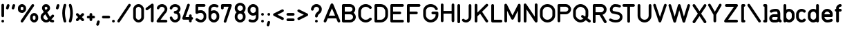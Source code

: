 SplineFontDB: 2.0
FontName: DIN1451H
FullName: DIN1451H
FamilyName: DIN1451
Weight: Medium
Copyright: Created by spindler.p,U-ACA\\spindler.p,S-1-5-21-3442836429-26 with FontForge 2.0 (http://fontforge.sf.net)
Comments: 2007-10-12: Created.
Version: 001.000
ItalicAngle: 0
UnderlinePosition: -102
UnderlineWidth: 51
Ascent: 819
Descent: 205
NeedsXUIDChange: 1
XUID: [1021 51 2055917843 7558990]
FSType: 0
OS2Version: 0
OS2_WeightWidthSlopeOnly: 0
OS2_UseTypoMetrics: 1
CreationTime: 1192214624
ModificationTime: 1192474787
OS2TypoAscent: 0
OS2TypoAOffset: 1
OS2TypoDescent: 0
OS2TypoDOffset: 1
OS2TypoLinegap: 92
OS2WinAscent: 0
OS2WinAOffset: 1
OS2WinDescent: 0
OS2WinDOffset: 1
HheadAscent: 0
HheadAOffset: 1
HheadDescent: 0
HheadDOffset: 1
Lookup: 1 0 0 "g"  {} []
Encoding: ISO8859-1
UnicodeInterp: none
NameList: Adobe Glyph List
DisplaySize: -24
AntiAlias: 1
FitToEm: 1
WinInfo: 0 23 13
BeginChars: 256 85
StartChar: A
Encoding: 65 65 0
Width: 649
VWidth: 0
Flags: HW
Validated: 33
Fore
318 717 m 0
 339 718 358 705 367 686 c 2
 623 71 l 2
 630 54 628 35 617 20 c 0
 605 5 587 -2 569 0 c 0
 550 3 535 15 528 32 c 2
 477 154 l 1
 161 154 l 1
 111 32 l 2
 104 15 88 3 70 0 c 0
 52 -2 33 5 22 20 c 0
 11 35 9 54 16 71 c 2
 272 686 l 2
 280 704 298 717 318 717 c 0
319 533 m 1
 204 256 l 1
 435 256 l 1
 319 533 l 1
EndSplineSet
EndChar
StartChar: B
Encoding: 66 66 1
Width: 603
VWidth: 0
Flags: HW
Validated: 1
Fore
102 717 m 2
 346 717 l 1
 348 717 l 2
 351 717 l 0
 351 717 351 717 352 717 c 0
 395 716 440 699 476 668 c 0
 514 635 543 584 543 523 c 0
 543 465 517 416 482 383 c 1
 532 344 563 283 563 215 c 0
 563 98 468 2 351 0 c 0
 348 0 l 2
 346 0 l 1
 102 0 l 2
 74 0 51 23 51 52 c 2
 51 371 l 1
 50 376 50 382 51 388 c 1
 51 666 l 2
 51 694 74 717 102 717 c 2
154 615 m 1
 154 430 l 1
 348 430 l 2
 365 430 391 439 409 455 c 0
 428 471 440 492 440 523 c 0
 440 554 428 574 409 590 c 0
 391 606 365 615 348 615 c 2
 346 615 l 1
 154 615 l 1
154 328 m 1
 154 103 l 1
 346 103 l 1
 348 103 l 2
 414 103 461 150 461 215 c 0
 461 281 414 328 348 328 c 2
 154 328 l 1
EndSplineSet
EndChar
StartChar: C
Encoding: 67 67 2
Width: 599
VWidth: 0
Flags: HW
Validated: 33
Fore
314 717 m 0
 437 717 510 635 525 620 c 0
 538 607 544 588 539 570 c 0
 534 552 520 538 502 533 c 0
 484 529 465 534 452 548 c 0
 426 574 396 615 314 615 c 0
 220 615 140 535 140 441 c 0
 140 318 140 400 140 277 c 0
 140 182 220 103 314 103 c 0
 396 103 426 143 452 170 c 0
 465 183 484 189 502 184 c 0
 520 180 534 165 539 147 c 0
 544 129 538 110 525 97 c 0
 510 83 437 0 314 0 c 0
 163 0 38 126 38 277 c 0
 38 400 38 318 38 441 c 0
 38 592 163 717 314 717 c 0
EndSplineSet
EndChar
StartChar: D
Encoding: 68 68 3
Width: 593
VWidth: 0
Flags: HW
Validated: 1
Fore
102 718 m 6
 276 718 l 6
 428 718 553 591 553 431 c 6
 553 288 l 6
 553 129 428 1 276 1 c 6
 102 1 l 6
 74 1 51 24 51 53 c 6
 51 667 l 6
 51 695 74 718 102 718 c 6
154 616 m 5
 154 104 l 5
 276 104 l 6
 371 104 451 181 451 288 c 6
 451 431 l 6
 451 538 371 616 276 616 c 6
 154 616 l 5
EndSplineSet
EndChar
StartChar: E
Encoding: 69 69 4
Width: 614
VWidth: 0
Flags: HW
Validated: 33
Fore
101 700 m 2
 501 700 l 2
 519.032 700.255 535.804 690.781 544.895 675.206 c 0
 553.984 659.632 553.984 640.368 544.895 624.794 c 0
 535.804 609.219 519.032 599.745 501 600 c 2
 151 600 l 1
 151 420 l 1
 401 420 l 2
 419.032 420.255 435.804 410.781 444.895 395.206 c 0
 453.984 379.632 453.984 360.368 444.895 344.794 c 0
 435.804 329.219 419.032 319.745 401 320 c 2
 151 320 l 1
 151 100 l 1
 501 100 l 2
 519.032 100.255 535.804 90.7812 544.895 75.2061 c 0
 553.984 59.6318 553.984 40.3682 544.895 24.7939 c 0
 535.804 9.21875 519.032 -0.254883 501 0 c 2
 101 0 l 2
 73.3867 0.00292969 51.0029 22.3867 51 50 c 2
 51 650 l 2
 51.0029 677.613 73.3867 699.997 101 700 c 2
EndSplineSet
EndChar
StartChar: F
Encoding: 70 70 5
Width: 614
VWidth: 0
Flags: HW
Validated: 33
Fore
101.5 702.5 m 2
 501.5 702.5 l 2
 519.532 702.755 536.304 693.281 545.395 677.706 c 0
 554.484 662.132 554.484 642.868 545.395 627.294 c 0
 536.304 611.719 519.532 602.245 501.5 602.5 c 2
 151.5 602.5 l 1
 151.5 422.5 l 1
 401.5 422.5 l 2
 419.532 422.755 436.304 413.281 445.395 397.706 c 0
 454.484 382.132 454.484 362.868 445.395 347.294 c 0
 436.304 331.719 419.532 322.245 401.5 322.5 c 2
 151.5 322.5 l 1
 151.5 52.5 l 2
 151.755 34.4678 142.281 17.6963 126.706 8.60547 c 0
 111.132 -0.484375 91.8682 -0.484375 76.2939 8.60547 c 0
 60.7188 17.6963 51.2451 34.4678 51.5 52.5 c 2
 51.5 652.5 l 2
 51.5029 680.113 73.8867 702.497 101.5 702.5 c 2
EndSplineSet
EndChar
StartChar: G
Encoding: 71 71 6
Width: 638
VWidth: 0
Flags: HW
Validated: 33
Fore
314 717 m 0
 460 717 550 621 578 539 c 0
 584 521 580 502 568 488 c 0
 556 475 537 468 519 472 c 0
 501 476 486 489 481 506 c 0
 467 547 414 615 314 615 c 0
 220 615 140 535 140 441 c 0
 140 386 140 331 140 277 c 0
 140 182 220 103 314 103 c 0
 409 103 499 185 499 277 c 0
 499 287 499 297 499 308 c 1
 464 308 430 308 396 308 c 0
 378 307 361 317 351 333 c 0
 342 349 342 369 351 385 c 0
 361 401 378 410 396 410 c 0
 447 410 499 410 550 410 c 0
 578 410 601 387 601 359 c 0
 601 331 601 304 601 277 c 0
 601 123 466 0 314 0 c 0
 163 0 38 126 38 277 c 0
 38 331 38 386 38 441 c 0
 38 592 163 717 314 717 c 0
EndSplineSet
EndChar
StartChar: H
Encoding: 72 72 7
Width: 614
VWidth: 0
Flags: HW
Validated: 33
Fore
101.044 704.613 m 0
 129.445 702.751 151.262 683.38 151.794 653.895 c 2
 151.794 423.895 l 1
 451.794 423.895 l 1
 451.794 653.895 l 2
 451.539 671.927 461.013 688.698 476.588 697.789 c 0
 492.162 706.879 511.426 706.879 527 697.789 c 0
 542.575 688.698 552.049 671.927 551.794 653.895 c 2
 551.794 53.8945 l 2
 552.049 35.8623 542.575 19.0908 527 10 c 0
 511.426 0.910156 492.162 0.910156 476.588 10 c 0
 461.013 19.0908 451.539 35.8623 451.794 53.8945 c 2
 451.794 323.895 l 1
 151.794 323.895 l 1
 151.794 53.8945 l 2
 152.049 35.8623 142.575 19.0908 127 10 c 0
 111.426 0.910156 92.1621 0.910156 76.5879 10 c 0
 61.0127 19.0908 51.5391 35.8623 51.7939 53.8945 c 2
 51.7939 653.895 l 2
 51.3965 681.497 73.4424 704.199 101.044 704.613 c 0
EndSplineSet
EndChar
StartChar: I
Encoding: 73 73 8
Width: 216
VWidth: 0
Flags: HW
Validated: 33
Fore
102 719 m 0
 115 719 129 714 139 704 c 0
 148 694 154 681 154 667 c 2
 154 53 l 2
 154 34 144 17 128 8 c 0
 112 -2 93 -2 77 8 c 0
 61 17 51 34 51 53 c 2
 51 667 l 2
 51 695 73 719 102 719 c 0
EndSplineSet
EndChar
StartChar: J
Encoding: 74 74 9
Width: 426
VWidth: 0
Flags: HW
Validated: 33
Fore
264.062 649.625 m 1
 268.839 681.962 280.009 695.467 313.344 700.281 c 1
 341.756 698.399 363.566 678.999 364.062 649.5 c 2
 363.625 199.844 l 2
 364.215 90.5215 273.822 -0.589844 164.5 0 c 0
 100.995 -0.548828 54.6113 28.3262 28.7188 54.2188 c 0
 -15.3838 105.85 46.7334 169.403 99.4062 124.906 c 0
 118.173 107.352 137.886 98.7197 164.344 100 c 0
 226.364 111.141 254.062 135.779 263.625 199.625 c 1
 264.062 649.625 l 1
EndSplineSet
EndChar
StartChar: K
Encoding: 75 75 10
Width: 615
VWidth: 0
Flags: HW
Validated: 33
Fore
100.875 701.156 m 0
 129.276 699.294 151.093 679.923 151.625 650.438 c 2
 151.625 371.125 l 1
 466.281 685.781 l 2
 478.778 699.031 497.491 704.439 515.13 699.896 c 0
 532.769 695.354 546.542 681.581 551.084 663.942 c 0
 555.627 646.304 550.219 627.591 536.969 615.094 c 2
 325.969 404.094 l 1
 543.219 78.1875 l 2
 553.405 63.3281 554.812 44.1387 546.9 27.9541 c 0
 538.989 11.7686 522.983 1.08984 505 0 c 0
 487.019 -1.09082 469.84 7.57617 460.031 22.6875 c 2
 253.844 331.969 l 1
 151.625 229.75 l 1
 151.625 50.4375 l 2
 151.88 32.4053 142.406 15.6338 126.831 6.54297 c 0
 111.257 -2.54688 91.9932 -2.54688 76.4189 6.54297 c 0
 60.8438 15.6338 51.3701 32.4053 51.625 50.4375 c 2
 51.625 650.438 l 2
 51.2275 678.04 73.2734 700.742 100.875 701.156 c 0
EndSplineSet
EndChar
StartChar: L
Encoding: 76 76 11
Width: 484
VWidth: 0
Flags: HW
Validated: 33
Fore
102 719 m 0
 115 719 129 714 139 704 c 0
 148 694 154 681 154 667 c 2
 154 104 l 1
 410 104 l 2
 428 104 445 94 455 78 c 0
 464 62 464 43 455 27 c 0
 445 11 428 1 410 1 c 2
 102 1 l 2
 74 1 51 24 51 53 c 2
 51 667 l 2
 51 695 73 719 102 719 c 0
EndSplineSet
EndChar
StartChar: M
Encoding: 77 77 12
Width: 714
VWidth: 0
Flags: HW
Validated: 33
Fore
102.138 703.863 m 1
 102.138 703.863 l 1
 120.941 703.74 138.086 693.079 146.513 676.27 c 2
 351.794 265.707 l 1
 557.075 676.27 l 2
 567.454 697 590.722 707.878 613.285 702.548 c 0
 635.848 697.218 651.788 677.078 651.794 653.895 c 2
 651.794 53.8945 l 2
 652.049 35.8623 642.575 19.0908 627 10 c 0
 611.426 0.910156 592.162 0.910156 576.588 10 c 0
 561.013 19.0908 551.539 35.8623 551.794 53.8945 c 2
 551.794 442.082 l 1
 396.513 131.52 l 2
 388.039 114.586 370.729 103.892 351.794 103.892 c 0
 332.859 103.892 315.549 114.586 307.075 131.52 c 2
 151.794 442.082 l 1
 151.794 53.8945 l 2
 152.049 35.8623 142.575 19.0908 127 10 c 0
 111.426 0.910156 92.1621 0.910156 76.5879 10 c 0
 61.0127 19.0908 51.5391 35.8623 51.7939 53.8945 c 2
 51.7939 653.895 l 2
 51.8037 667.209 57.1221 679.971 66.5723 689.351 c 0
 76.0225 698.729 88.8232 703.953 102.138 703.863 c 1
EndSplineSet
EndChar
StartChar: N
Encoding: 78 78 13
Width: 625
VWidth: 0
Flags: HW
Validated: 33
Fore
511 715 m 0
 525 715 538 710 548 700 c 0
 558 690 563 677 563 663 c 2
 563 49 l 2
 563 26 548 6 527 0 c 0
 505 -7 482 1 469 20 c 2
 154 494 l 1
 154 49 l 2
 154 30 144 13 128 4 c 0
 112 -6 93 -6 77 4 c 0
 61 13 51 30 51 49 c 2
 51 663 l 2
 51 686 66 705 88 712 c 0
 109 719 132 710 145 691 c 2
 461 218 l 1
 461 663 l 2
 460 691 483 715 511 715 c 0
EndSplineSet
EndChar
StartChar: O
Encoding: 79 79 14
Width: 641
VWidth: 0
Flags: HW
Validated: 1
Fore
314 717 m 0
 466 717 601 595 601 441 c 0
 601 386 601 331 601 277 c 0
 601 123 466 0 314 0 c 0
 163 0 38 126 38 277 c 0
 38 331 38 386 38 441 c 0
 38 592 163 717 314 717 c 0
314 615 m 0
 220 615 140 535 140 441 c 0
 140 386 140 331 140 277 c 0
 140 182 220 103 314 103 c 0
 409 103 499 185 499 277 c 0
 499 331 499 386 499 441 c 0
 499 532 409 615 314 615 c 0
EndSplineSet
EndChar
StartChar: P
Encoding: 80 80 15
Width: 588
VWidth: 0
Flags: HW
Validated: 33
Fore
101.5 702.5 m 2
 351.5 702.5 l 2
 460.667 702.5 551.5 611.667 551.5 502.5 c 0
 551.5 393.333 460.667 302.5 351.5 302.5 c 2
 151.5 302.5 l 1
 151.5 52.5 l 2
 151.755 34.4678 142.281 17.6963 126.706 8.60547 c 0
 111.132 -0.484375 91.8682 -0.484375 76.2939 8.60547 c 0
 60.7188 17.6963 51.2451 34.4678 51.5 52.5 c 2
 51.5 652.5 l 2
 51.5029 680.113 73.8867 702.497 101.5 702.5 c 2
151.5 602.5 m 1
 151.5 402.5 l 1
 351.5 402.5 l 2
 402.333 402.5 451.5 451.667 451.5 502.5 c 0
 451.5 553.333 402.333 602.5 351.5 602.5 c 2
 151.5 602.5 l 1
EndSplineSet
EndChar
StartChar: Q
Encoding: 81 81 16
Width: 716
VWidth: 0
Flags: HW
Validated: 33
Fore
313.5 717 m 4
 387.5 717 456.5 683 508.5 633 c 4
 561.5 583 600.5 516 600.5 441 c 4
 600.5 328 600.5 331 600.5 277 c 4
 600.5 237 589.5 199 571.5 165 c 5
 671.5 93 l 6
 686.5 83 695.5 65 693.5 46 c 4
 691.5 28 680.5 12 663.5 4 c 4
 646.5 -3 626.5 -1 611.5 10 c 6
 508.5 84 l 5
 455.5 35 386.5 0 313.5 0 c 4
 240.5 0 172.5 36 122.5 86 c 4
 72.5 136 37.5 203 37.5 277 c 6
 37.5 277 37.5 328 37.5 441 c 4
 37.5 514 72.5 582 122.5 632 c 4
 172.5 682 240.5 717 313.5 717 c 4
313.5 615 m 4
 274.5 615 229.5 594 195.5 559 c 4
 160.5 525 139.5 480 139.5 441 c 4
 139.5 328 139.5 277 139.5 277 c 6
 139.5 238 160.5 192 195.5 158 c 4
 229.5 124 274.5 103 313.5 103 c 4
 347.5 103 388.5 119 422.5 146 c 5
 355.5 194 l 6
 340.5 205 331.5 223 333.5 241 c 4
 335.5 260 346.5 276 363.5 284 c 4
 380.5 291 400.5 289 415.5 277 c 6
 486.5 226 l 5
 493.5 244 498.5 261 498.5 277 c 4
 498.5 331 498.5 328 498.5 441 c 4
 498.5 478 475.5 524 438.5 558 c 4
 401.5 593 352.5 615 313.5 615 c 4
EndSplineSet
EndChar
StartChar: R
Encoding: 82 82 17
Width: 608
VWidth: 0
Flags: HW
Validated: 33
Fore
102 717 m 2
 358 717 l 2
 470 717 563 624 563 512 c 0
 563 420 499 340 413 316 c 1
 556 78 l 2
 566 62 566 42 557 26 c 0
 548 10 532 0 513 0 c 0
 495 -1 477 9 468 25 c 2
 299 308 l 1
 154 308 l 1
 154 52 l 2
 154 33 144 16 128 7 c 0
 112 -3 93 -3 77 7 c 0
 61 16 51 33 51 52 c 2
 51 666 l 2
 51 694 74 717 102 717 c 2
154 615 m 1
 154 410 l 1
 358 410 l 2
 410 410 461 460 461 512 c 0
 461 564 410 615 358 615 c 2
 154 615 l 1
EndSplineSet
EndChar
StartChar: S
Encoding: 83 83 18
Width: 571
VWidth: 0
Flags: HW
Validated: 33
Fore
258 700 m 0
 332.762 700 391.227 688.572 446.562 666.438 c 0
 472.209 656.186 484.689 627.084 474.438 601.438 c 0
 464.186 575.791 435.084 563.311 409.438 573.562 c 0
 364.773 591.428 323.238 600 258 600 c 0
 242.048 600 217.801 588.465 198.688 567.531 c 0
 179.574 546.598 168 518.333 168 500 c 0
 168 456.396 172.89 454.375 188 440.406 c 1
 188.462 440.155 188.798 439.89 189.375 439.688 c 0
 193.869 438.116 201.932 435.834 211.75 433.469 c 0
 231.388 428.738 258.298 423.435 286.562 417.781 c 0
 314.827 412.128 344.517 406.105 371.438 399.25 c 0
 398.358 392.395 421.341 386.302 443.719 372.875 c 0
 505.488 335.813 538 273.333 538 210 c 0
 538 178.333 532.096 126.104 494.25 79.6562 c 0
 456.404 33.209 388.186 0 288 0 c 0
 190.593 0 127.612 24.2871 65.625 55.2812 c 0
 49.5352 63.21 38.9238 79.1494 37.8174 97.0527 c 0
 36.7119 114.956 45.2803 132.081 60.2715 141.93 c 0
 75.2637 151.778 94.3828 152.843 110.375 144.719 c 0
 168.388 115.713 205.407 100 288 100 c 0
 367.814 100 399.596 121.791 416.75 142.844 c 0
 433.904 163.896 438 191.667 438 210 c 0
 438 246.667 430.512 264.187 392.281 287.125 c 0
 389.659 288.698 370.142 296.355 346.75 302.312 c 0
 323.358 308.27 294.923 314.122 266.938 319.719 c 0
 238.952 325.315 211.487 330.637 188.312 336.219 c 0
 176.725 339.01 166.295 341.813 156.375 345.281 c 0
 146.455 348.749 137.678 349.635 122.656 364.656 c 0
 102.656 384.656 68 428.889 68 500 c 0
 68 551.667 91.4258 598.402 124.812 634.969 c 0
 158.199 671.535 203.952 700 258 700 c 0
185.906 441.875 m 0
 186.06 441.862 186.68 441.467 187.875 440.469 c 1
 186.616 441.174 185.686 441.893 185.906 441.875 c 0
EndSplineSet
EndChar
StartChar: T
Encoding: 84 84 19
Width: 495
VWidth: 0
Flags: HW
Validated: 33
Fore
22 705 m 2
 382 705 l 2
 400.031 705.254 416.804 695.781 425.894 680.206 c 0
 434.984 664.631 434.984 645.368 425.894 629.793 c 0
 416.804 614.218 400.031 604.745 382 605 c 2
 252 605 l 1
 252 54.999 l 2
 252.255 36.9668 242.781 20.1953 227.206 11.1055 c 0
 211.632 2.01465 192.368 2.01465 176.794 11.1055 c 0
 161.219 20.1953 151.745 36.9668 152 54.999 c 2
 152 605 l 1
 22 605 l 2
 3.96777 604.745 -12.8037 614.218 -21.8945 629.793 c 0
 -30.9844 645.368 -30.9844 664.631 -21.8945 680.206 c 0
 -12.8037 695.781 3.96777 705.254 22 705 c 2
EndSplineSet
EndChar
StartChar: U
Encoding: 85 85 20
Width: 621
VWidth: 0
Flags: HW
Validated: 33
Fore
98 717 m 4
 111 717 125 712 134 702 c 4
 144 692 150 679 149 665 c 6
 149 665 149 368 149 255 c 4
 149 171 218 103 303 102 c 4
 388 102 457 171 457 255 c 4
 457 368 457 665 457 665 c 6
 456 683 466 701 482 710 c 4
 498 719 518 719 534 710 c 4
 550 701 559 683 559 665 c 6
 559 665 559 368 559 255 c 4
 559 115 444 -1 303 0 c 4
 163 1 47 115 47 255 c 4
 47 368 47 665 47 665 c 6
 47 693 69 717 98 717 c 4
EndSplineSet
EndChar
StartChar: V
Encoding: 86 86 21
Width: 573
VWidth: 0
Flags: HW
Validated: 33
Fore
461.062 700.688 m 1
 461.062 700.688 l 1
 477.205 700.581 492.303 692.688 501.604 679.493 c 0
 510.904 666.299 513.263 649.427 507.938 634.188 c 2
 307.938 34.1875 l 2
 301.13 13.7705 282.022 0 260.5 0 c 0
 238.978 0 219.87 13.7705 213.062 34.1875 c 2
 13.0625 634.188 l 2
 7.25293 651.179 11 669.98 22.8789 683.446 c 0
 34.7588 696.912 52.9463 702.975 70.5293 699.329 c 0
 88.1123 695.685 102.391 682.891 107.938 665.812 c 2
 107.938 665.812 205.294 373.743 260.5 208.125 c 1
 413.062 665.812 l 2
 419.692 686.699 439.149 700.836 461.062 700.688 c 1
EndSplineSet
EndChar
StartChar: W
Encoding: 87 87 22
Width: 876
VWidth: 0
Flags: HW
Validated: 33
Fore
63.0938 700.679 m 1
 63.0938 700.679 l 1
 85.5645 700.833 105.379 685.979 111.531 664.366 c 2
 242.281 228.585 l 1
 365.531 663.616 l 2
 371.649 685.105 391.281 699.929 413.625 699.929 c 0
 435.969 699.929 455.601 685.105 461.719 663.616 c 2
 584.969 228.585 l 1
 715.719 664.366 l 2
 723.658 690.824 751.542 705.837 778 697.896 c 0
 804.458 689.958 819.471 662.074 811.531 635.616 c 2
 631.531 35.6162 l 2
 625.138 14.3359 605.47 -0.173828 583.25 0 c 0
 561.03 0.173828 541.591 14.9883 535.531 36.3662 c 2
 413.625 466.616 l 1
 291.719 36.3662 l 2
 285.659 14.9883 266.22 0.173828 244 0 c 0
 221.78 -0.173828 202.112 14.3359 195.719 35.6162 c 2
 15.7188 635.616 l 2
 10.9365 650.759 13.6309 667.271 22.9785 680.109 c 0
 32.3262 692.946 47.2148 700.581 63.0938 700.679 c 1
EndSplineSet
EndChar
StartChar: X
Encoding: 88 88 23
Width: 610
VWidth: 0
Flags: HW
Validated: 33
Fore
87 718 m 0
 104 718 120 709 130 694 c 2
 292 451 l 1
 454 694 l 2
 464 710 482 719 500 718 c 0
 519 717 535 706 543 689 c 0
 551 672 550 653 539 638 c 2
 353 359 l 1
 539 80 l 2
 550 65 551 45 543 29 c 0
 535 12 519 1 500 0 c 0
 482 -1 464 8 454 23 c 2
 292 267 l 1
 130 23 l 2
 120 8 102 -1 84 0 c 0
 65 1 49 12 41 29 c 0
 33 45 34 65 44 80 c 2
 230 359 l 1
 44 638 l 2
 34 653 33 674 41 690 c 0
 50 707 68 718 87 718 c 0
EndSplineSet
EndChar
StartChar: Y
Encoding: 89 89 24
Width: 559
VWidth: 0
Flags: HW
Validated: 33
Fore
446.856 704.52 m 1
 446.856 704.52 l 1
 464.772 704.444 481.279 694.789 490.128 679.21 c 0
 498.976 663.631 498.812 644.508 489.7 629.082 c 2
 296.294 290.613 l 1
 296.294 53.8945 l 2
 296.549 35.8623 287.075 19.0908 271.5 10 c 0
 255.926 0.910156 236.662 0.910156 221.088 10 c 0
 205.513 19.0908 196.039 35.8623 196.294 53.8945 c 2
 196.294 290.613 l 1
 2.8877 629.082 l 2
 -6.34766 644.613 -6.48633 663.919 2.52637 679.581 c 0
 11.5391 695.242 28.2998 704.823 46.3691 704.643 c 0
 64.4375 704.461 81.0029 694.546 89.7002 678.707 c 2
 246.294 404.676 l 1
 402.888 678.707 l 2
 411.728 694.698 428.585 704.595 446.856 704.52 c 1
EndSplineSet
EndChar
StartChar: Z
Encoding: 90 90 25
Width: 602
VWidth: 0
Flags: HW
Validated: 33
Fore
110 718 m 6
 488 718 l 6
 507 718 525 708 534 691 c 4
 542 674 541 654 531 639 c 6
 175 104 l 5
 488 104 l 6
 507 104 524 94 533 78 c 4
 543 62 543 43 533 27 c 4
 524 11 507 1 488 1 c 6
 79 1 l 6
 60 1 43 12 34 28 c 4
 25 45 26 65 36 81 c 6
 393 616 l 5
 110 616 l 6
 91 616 74 625 65 641 c 4
 55 657 55 677 65 693 c 4
 74 709 91 718 110 718 c 6
EndSplineSet
EndChar
StartChar: a
Encoding: 97 97 26
Width: 518
VWidth: 0
Flags: HW
Validated: 33
Fore
291 512 m 0
 359 512 410 468 428 423 c 0
 446 377 444 333 444 308 c 0
 444 293 444 279 444 265 c 1
 445 259 445 253 444 248 c 1
 444 217 444 185 444 154 c 0
 444 116 453 107 473 94 c 0
 488 84 497 67 496 48 c 0
 495 30 484 13 467 5 c 0
 451 -3 431 -1 416 9 c 0
 405 16 394 26 385 36 c 1
 359 15 327 0 291 0 c 0
 240 0 240 0 188 0 c 0
 110 0 35 64 35 154 c 0
 35 244 110 308 188 308 c 0
 227 308 289 308 342 308 c 1
 342 333 340 366 333 385 c 0
 325 403 325 410 291 410 c 0
 195 410 181 395 125 373 c 0
 99 362 69 375 59 401 c 0
 48 427 62.4229 454.108 87 468 c 0
 133 494 181 512 291 512 c 0
188 205 m 0
 164 205 137 187 137 154 c 0
 137 121 164 103 188 103 c 0
 240 103 240 103 291 103 c 0
 299 103 314 109 325 120 c 0
 336 131 342 145 342 154 c 0
 342 205 l 1
 289 205 227 205 188 205 c 0
EndSplineSet
EndChar
StartChar: b
Encoding: 98 98 27
Width: 494
VWidth: 0
Flags: HW
Validated: 33
Fore
102 719 m 0
 115 719 129 714 139 704 c 0
 148 694 154 681 154 667 c 2
 154 485 l 1
 184 503 219 513 256 513 c 0
 368 513 461 420 461 309 c 0
 461 227 461 288 461 206 c 0
 461 94 368 1 256 1 c 0
 217 1 181 13 150 32 c 1
 140 10 116 -3 92 2 c 0
 68 7 51 28 51 53 c 2
 51 206 l 1
 51 309 l 1
 51 667 l 2
 51 695 73 719 102 719 c 0
256 411 m 0
 204 411 154 361 154 309 c 2
 154 206 l 2
 154 154 204 104 256 104 c 0
 308 104 358 154 358 206 c 0
 358 288 358 227 358 309 c 0
 358 361 308 411 256 411 c 0
EndSplineSet
EndChar
StartChar: c
Encoding: 99 99 28
Width: 430
VWidth: 0
Flags: HW
Validated: 33
Fore
235 512 m 0
 314 512 364 467 374 456 c 0
 388 444 393 424 388 406 c 0
 384 388 370 374 352 370 c 0
 334 365 314 370 302 384 c 0
 291 394 280 410 235 410 c 0
 183 410 133 360 133 308 c 0
 133 226 133 287 133 205 c 0
 133 153 183 103 235 103 c 0
 280 103 291 119 302 129 c 0
 314 142 334 148 352 143 c 0
 370 139 384 124 388 106 c 0
 393 88 388 69 374 56 c 0
 364 46 314 0 235 0 c 0
 124 0 31 93 31 205 c 0
 31 287 31 226 31 308 c 0
 31 419 124 512 235 512 c 0
EndSplineSet
EndChar
StartChar: d
Encoding: 100 100 29
Width: 502
VWidth: 0
Flags: HW
Validated: 33
Fore
388 718 m 0
 402 718 415 713 425 703 c 0
 435 693 440 680 440 666 c 2
 440 308 l 1
 440 205 l 1
 440 52 l 2
 441 27 423 6 399 1 c 0
 375 -4 351 8 342 31 c 1
 311 12 274 0 235 0 c 0
 124 0 31 93 31 205 c 0
 31 287 31 226 31 308 c 0
 31 419 124 512 235 512 c 0
 273 512 308 502 338 484 c 1
 338 666 l 2
 337 694 360 718 388 718 c 0
235 410 m 0
 183 410 133 360 133 308 c 0
 133 226 133 287 133 205 c 0
 133 153 183 103 235 103 c 0
 287 103 338 153 338 205 c 2
 338 308 l 2
 338 360 287 410 235 410 c 0
EndSplineSet
EndChar
StartChar: e
Encoding: 101 101 30
Width: 477
VWidth: 0
Flags: HW
Validated: 33
Fore
235.5 512 m 0
 347.5 512 440.5 424 440.5 318 c 0
 440.5 298 440.5 267 440.5 256 c 0
 440.5 228 417.5 205 389.5 205 c 0
 372.5 205 207.5 205 133.5 205 c 1
 133.5 153 183.5 103 235.5 103 c 0
 309.5 103 352.5 121 366.5 128 c 0
 382.5 136 402.5 135 417.5 125 c 0
 433.5 115 442.5 98 440.5 79 c 0
 439.5 61 428.5 45 412.5 37 c 0
 385.5 23 326.5 0 235.5 0 c 0
 124.5 0 31.5 93 31.5 205 c 0
 31.5 240 31.5 243 31.5 248 c 0
 30.5 254 30.5 259 31.5 265 c 0
 31.5 270 31.5 273 31.5 308 c 0
 31.5 419 124.5 512 235.5 512 c 0
235.5 410 m 0
 183.5 410 133.5 360 133.5 308 c 1
 192.5 308 279.5 308 338.5 308 c 1
 338.5 311 338.5 315 338.5 318 c 0
 338.5 355 287.5 410 235.5 410 c 0
EndSplineSet
EndChar
StartChar: f
Encoding: 102 102 31
Width: 350
VWidth: 0
Flags: HW
Validated: 33
Fore
235 718 m 0
 254 718 271 709 280 693 c 0
 290 677 290 657 280 641 c 0
 271 625 254 616 235 616 c 0
 227 616 212 610 201 599 c 0
 190 588 184 573 184 565 c 2
 184 513 l 1
 235 513 l 2
 254 514 271 504 280 488 c 0
 290 472 290 452 280 436 c 0
 271 420 254 411 235 411 c 2
 184 411 l 1
 184 53 l 2
 185 34 175 17 159 8 c 0
 143 -2 123 -2 107 8 c 0
 91 17 82 34 82 53 c 2
 82 411 l 1
 63 411 46 420 37 436 c 0
 28 452 28 472 37 488 c 0
 46 504 63 514 82 513 c 1
 82 565 l 2
 82 607 102 644 129 671 c 0
 156 698 193 718 235 718 c 0
EndSplineSet
EndChar
StartChar: g
Encoding: 103 103 32
Width: 486
VWidth: 0
Flags: HMW
Validated: 33
Fore
389 513 m 0
 403 513 416 508 426 498 c 0
 435 488 441 475 441 461 c 2
 441 461 441 367 441 307 c 0
 441 268 441 252 441 205 c 0
 441 111 441 37 441 0 c 0
 441 -112 348 -205 236 -205 c 0
 145 -205 85 -177 46 -138 c 0
 33 -126 27 -106 32 -88 c 0
 36 -70 50 -56 68 -52 c 0
 87 -47 106 -52 118 -66 c 0
 141 -89 163 -102 236 -102 c 0
 288 -102 338 -52 338 0 c 0
 338 5 338 21 338 28 c 1
 308 11 273 0 236 0 c 0
 124 0 31 93 31 205 c 0
 31 287 31 225 31 307 c 0
 31 419 124 512 236 512 c 0
 275 512 311 501 342 481 c 1
 350 500 368 513 389 513 c 0
236 410 m 0
 184 410 134 359 134 307 c 0
 134 225 134 287 134 205 c 0
 134 153 184 103 236 103 c 0
 288 103 338 153 338 205 c 0
 338 252 338 268 338 307 c 0
 338 359 288 410 236 410 c 0
EndSplineSet
EndChar
StartChar: h
Encoding: 104 104 33
Width: 497
VWidth: 0
Flags: HW
Validated: 33
Fore
102 719 m 0
 115 719 129 714 139 704 c 0
 148 694 154 681 154 667 c 2
 154 485 l 1
 184 503 219 513 256 513 c 0
 368 513 461 420 461 309 c 0
 461 227 461 53 461 53 c 2
 461 34 451 17 435 8 c 0
 419 -2 400 -2 384 8 c 0
 368 17 358 34 358 53 c 2
 358 53 358 227 358 309 c 0
 358 361 308 411 256 411 c 0
 204 411 154 361 154 309 c 2
 154 53 l 2
 154 34 144 17 128 8 c 0
 112 -2 93 -2 77 8 c 0
 61 17 51 34 51 53 c 2
 51 309 l 1
 51 667 l 2
 51 695 73 719 102 719 c 0
EndSplineSet
EndChar
StartChar: i
Encoding: 105 105 34
Width: 216
VWidth: 0
Flags: HW
Validated: 33
Fore
102 720 m 0
 133 720 154 700 154 669 c 0
 154 638 133 618 102 618 c 0
 72 618 51 638 51 669 c 0
 51 700 72 720 102 720 c 0
102 516 m 0
 115 516 129 511 139 501 c 0
 148 491 154 478 154 464 c 2
 154 55 l 2
 154 36 144 19 128 10 c 0
 112 0 93 0 77 10 c 0
 61 19 51 36 51 55 c 2
 51 464 l 2
 51 492 73 516 102 516 c 0
EndSplineSet
EndChar
StartChar: j
Encoding: 106 106 35
Width: 234
VWidth: 0
Flags: HW
Validated: 33
Fore
121 721 m 0
 152 721 172 701 172 670 c 0
 172 639 152 619 121 619 c 0
 90 619 70 639 70 670 c 0
 70 701 90 721 121 721 c 0
120 517 m 0
 134 517 147 512 157 502 c 0
 167 492 172 479 172 465 c 2
 172 -47 l 2
 172 -90 152 -126 125 -154 c 0
 98 -181 61 -201 19 -201 c 0
 0 -201 -17 -191 -26 -175 c 0
 -36 -159 -36 -140 -26 -124 c 0
 -17 -108 0 -98 19 -98 c 0
 27 -98 42 -92 53 -81 c 0
 64 -70 70 -56 70 -47 c 2
 70 465 l 2
 69 493 92 517 120 517 c 0
EndSplineSet
EndChar
StartChar: k
Encoding: 107 107 36
Width: 493
VWidth: 0
Flags: HW
Validated: 33
Fore
101.249 701.205 m 0
 129.65 699.343 151.467 679.972 151.999 650.486 c 2
 151.999 256.893 l 1
 365.53 484.674 l 2
 377.609 498.261 396.111 504.223 413.85 500.242 c 0
 431.589 496.262 445.771 482.968 450.887 465.521 c 0
 456.003 448.077 451.248 429.229 438.468 416.299 c 2
 298.155 266.643 l 1
 441.562 81.0488 l 2
 452.963 66.9512 455.84 47.7871 449.081 30.9629 c 0
 442.322 14.1387 426.985 2.29199 409 0 c 0
 391.015 -2.29102 373.198 5.33203 362.437 19.9238 c 2
 228.905 192.736 l 1
 151.999 110.736 l 1
 151.999 50.4863 l 2
 152.254 32.4541 142.78 15.6826 127.205 6.5918 c 0
 111.631 -2.49805 92.3672 -2.49805 76.793 6.5918 c 0
 61.2178 15.6826 51.7441 32.4541 51.999 50.4863 c 2
 51.999 650.486 l 2
 51.6016 678.089 73.6475 700.791 101.249 701.205 c 0
EndSplineSet
EndChar
StartChar: l
Encoding: 108 108 37
Width: 278
VWidth: 0
Flags: HW
Validated: 33
Fore
101 718 m 0
 114 718 128 713 138 703 c 0
 147 693 153 680 153 666 c 2
 153 154 l 2
 153 145 158 131 170 120 c 0
 181 109 195 103 204 103 c 0
 222 103 239 93 249 77 c 0
 258 61 258 42 249 26 c 0
 239 10 222 0 204 0 c 0
 161 0 124 20 97 47 c 0
 70 75 50 111 50 154 c 2
 50 666 l 2
 50 694 72 718 101 718 c 0
EndSplineSet
EndChar
StartChar: m
Encoding: 109 109 38
Width: 797
VWidth: 0
Flags: HW
Validated: 33
Fore
248 515 m 0
 309 515 364 488 401 445 c 1
 439 488 494 515 555 515 c 0
 662 515 760 429 760 311 c 0
 760 229 760 55 760 55 c 2
 760 36 750 19 734 10 c 0
 718 0 699 0 683 10 c 0
 667 19 657 36 657 55 c 2
 657 55 657 229 657 311 c 0
 657 376 611 413 555 413 c 0
 503 413 453 363 453 311 c 2
 453 55 l 2
 453 36 443 19 427 10 c 0
 411 0 391 0 376 10 c 0
 360 19 350 36 350 55 c 2
 350 311 l 2
 350 363 300 413 248 413 c 0
 196 413 145 363 145 311 c 0
 145 229 145 55 145 55 c 2
 146 36 136 19 120 10 c 0
 104 0 84 0 68 10 c 0
 52 19 43 36 43 55 c 2
 43 55 43 229 43 311 c 2
 43 454 l 2
 43 477 58 497 79 504 c 0
 101 510 125 501 137 482 c 1
 169 503 207 515 248 515 c 0
EndSplineSet
EndChar
StartChar: n
Encoding: 110 110 39
Width: 489
VWidth: 0
Flags: HW
Validated: 33
HStem: 410.5 102<187.927 305.428>
VStem: 43 102<33.069 367.667> 350 103<9.753 367.667>
Fore
248 512.5 m 0
 360 512.5 453 419.5 453 308.5 c 2
 453 52.5 l 2
 453 33.5 443 16.5 427 7.5 c 0
 411 -2.5 391 -2.5 376 7.5 c 0
 360 16.5 350 33.5 350 52.5 c 2
 350 308.5 l 2
 350 360.5 300 410.5 248 410.5 c 0
 196 410.5 145 360.5 145 308.5 c 0
 145 226.5 145 52.5 145 52.5 c 2
 146 33.5 136 16.5 120 7.5 c 0
 104 -2.5 84 -2.5 68 7.5 c 0
 52 16.5 43 33.5 43 52.5 c 2
 43 52.5 43 226.5 43 308.5 c 2
 43 451.5 l 2
 43 474.5 58 494.5 79 501.5 c 0
 101 507.5 125 498.5 137 479.5 c 1
 169 500.5 207 512.5 248 512.5 c 0
EndSplineSet
EndChar
StartChar: o
Encoding: 111 111 40
Width: 473
VWidth: 0
Flags: HW
Validated: 1
Fore
235 512 m 0
 347 512 440 419 440 308 c 0
 440 226 440 287 440 205 c 0
 440 93 347 0 235 0 c 0
 124 0 31 93 31 205 c 0
 31 287 31 226 31 308 c 0
 31 419 124 512 235 512 c 0
235 410 m 0
 183 410 133 360 133 308 c 0
 133 226 133 287 133 205 c 0
 133 153 183 103 235 103 c 0
 287 103 338 153 338 205 c 0
 338 287 338 226 338 308 c 0
 338 360 287 410 235 410 c 0
EndSplineSet
EndChar
StartChar: p
Encoding: 112 112 41
Width: 475
VWidth: 0
Flags: HW
Validated: 33
Fore
92.25 500.719 m 1
 92.25 500.719 l 1
 112.685 501.02 131.245 488.856 139.125 470 c 1
 169.566 488.854 205.11 500 243 500 c 0
 352.167 500 443 409.167 443 300 c 0
 443 220 443 280 443 200 c 0
 443 90.833 352.167 0 243 0 c 0
 206.713 0 172.573 10.2158 143 27.625 c 1
 143 -150 l 2
 143.255 -168.032 133.781 -184.804 118.206 -193.895 c 0
 102.632 -202.984 83.3682 -202.984 67.7939 -193.895 c 0
 52.2188 -184.804 42.7451 -168.032 43 -150 c 2
 43 200 l 1
 43 300 l 1
 43 450 l 2
 42.6025 477.603 64.6484 500.305 92.25 500.719 c 1
243 400 m 0
 192.167 400 143 350.833 143 300 c 2
 143 200 l 2
 143 149.167 192.167 100 243 100 c 0
 293.833 100 343 149.167 343 200 c 0
 343 280 343 220 343 300 c 0
 343 350.833 293.833 400 243 400 c 0
EndSplineSet
EndChar
StartChar: q
Encoding: 113 113 42
Width: 506
VWidth: 0
Flags: HW
Validated: 33
Fore
388 513 m 0
 402 513 416 508 425 498 c 0
 435 488 440 475 440 461 c 2
 440 307 l 1
 440 205 l 1
 440 -153 l 2
 441 -172 431 -189 415 -198 c 0
 399 -208 379 -208 363 -198 c 0
 347 -189 338 -172 338 -153 c 2
 338 28 l 1
 308 11 273 0 235 0 c 0
 124 0 31 93 31 205 c 0
 31 287 31 225 31 307 c 0
 31 419 124 512 235 512 c 0
 274 512 311 501 342 481 c 1
 350 500 368 513 388 513 c 0
235 410 m 0
 183 410 133 359 133 307 c 0
 133 225 133 287 133 205 c 0
 133 153 183 103 235 103 c 0
 288 103 338 153 338 205 c 2
 338 307 l 2
 338 359 288 410 235 410 c 0
EndSplineSet
EndChar
StartChar: r
Encoding: 114 114 43
Width: 418
VWidth: 0
Flags: HW
Validated: 33
Fore
93.0439 504.613 m 1
 93.0439 504.613 l 1
 113.479 504.914 132.039 492.751 139.919 473.895 c 1
 170.36 492.748 205.904 503.895 243.794 503.895 c 0
 295.732 503.895 343.309 482.491 378.825 449.395 c 0
 392.06 437.254 397.767 418.947 393.776 401.438 c 0
 389.787 383.927 376.714 369.9 359.526 364.691 c 0
 342.339 359.481 323.678 363.89 310.638 376.238 c 0
 292.009 393.598 267.979 403.895 243.794 403.895 c 0
 192.961 403.895 143.794 354.728 143.794 303.895 c 2
 143.794 53.8945 l 2
 144.049 35.8623 134.575 19.0908 119 10 c 0
 103.426 0.910156 84.1621 0.910156 68.5879 10 c 0
 53.0127 19.0908 43.5391 35.8623 43.7939 53.8945 c 2
 43.7939 303.895 l 1
 43.7939 453.895 l 2
 43.3965 481.497 65.4424 504.199 93.0439 504.613 c 1
EndSplineSet
EndChar
StartChar: s
Encoding: 115 115 44
Width: 477
VWidth: 0
Flags: HW
Validated: 33
Fore
236 533 m 0
 241 533 245 533 248 533 c 0
 297 533 335 521 375 508 c 0
 393 503 406 489 411 471 c 0
 415 453 409 434 395 422 c 0
 382 409 363 405 345 411 c 0
 304 423 281 430 248 430 c 0
 235 430 207 430 197 428 c 0
 189 426 178 420 171 414 c 0
 164 408 161 403 161 390 c 0
 161 373 165 368 169 363 c 0
 173 358 181 352 196 346 c 0
 232 331 330 291 355 280 c 0
 400 262 441 215 442 149 c 0
 442 78 394 18 323 8 c 0
 285 3 274 0 227 0 c 0
 170 0 106 15 65 31 c 0
 48 37 36 53 33 71 c 0
 30 89 37 107 52 119 c 0
 66 130 86 133 103 126 c 0
 123 118 192 103 227 103 c 0
 272 103 269 104 309 110 c 0
 318 111 339 134 339 148 c 0
 339 168 322 183 316 186 c 0
 289 197 193 237 157 252 c 0
 135 261 110 273 91 297 c 0
 71 320 59 353 59 389 c 0
 58 430 77 465 100 488 c 0
 123 510 150 522 176 528 c 0
 198 533 221 533 236 533 c 0
EndSplineSet
EndChar
StartChar: t
Encoding: 116 116 45
Width: 328
VWidth: 0
Flags: HW
Validated: 33
Fore
131 718 m 0
 145 718 158 713 168 703 c 0
 178 693 183 680 183 666 c 2
 183 512 l 1
 234 512 l 2
 253 513 270 503 279 487 c 0
 289 471 289 451 279 435 c 0
 270 419 253 410 234 410 c 2
 183 410 l 1
 183 154 l 2
 183 121 211 103 234 103 c 0
 253 103 270 93 279 77 c 0
 289 61 289 42 279 26 c 0
 270 10 253 0 234 0 c 0
 156 0 81 64 81 154 c 2
 81 410 l 1
 62 410 45 419 36 435 c 0
 27 451 27 471 36 487 c 0
 45 503 62 513 81 512 c 1
 81 666 l 2
 80 694 103 718 131 718 c 0
EndSplineSet
EndChar
StartChar: u
Encoding: 117 117 46
Width: 493
VWidth: 0
Flags: HW
Validated: 33
Fore
90 513 m 0
 104 513 117 508 127 498 c 0
 137 488 142 475 142 461 c 2
 142 205 l 2
 142 153 193 103 245 103 c 0
 297 103 347 153 347 205 c 2
 347 461 l 2
 347 480 356 497 372 506 c 0
 388 515 408 515 424 506 c 0
 440 497 450 480 449 461 c 2
 449 205 l 1
 449 52 l 2
 450 27 433 6 409 1 c 0
 385 -4 360 8 351 31 c 1
 320 12 283 0 245 0 c 0
 133 0 40 93 40 205 c 2
 40 461 l 2
 39 489 62 513 90 513 c 0
EndSplineSet
EndChar
StartChar: v
Encoding: 118 118 47
Width: 457
VWidth: 0
Flags: HW
Validated: 33
Fore
72 519 m 0
 93 519 111 505 118 485 c 2
 224 203 l 1
 330 485 l 2
 336 503 351 515 369 518 c 0
 388 522 406 515 418 500 c 0
 429 486 432 466 426 449 c 2
 272 40 l 2
 265 20 245 6 224 6 c 0
 203 6 184 20 176 40 c 2
 23 449 l 2
 16 465 19 483 28 497 c 0
 38 511 54 520 72 519 c 0
EndSplineSet
EndChar
StartChar: w
Encoding: 119 119 48
Width: 766
VWidth: 0
Flags: HW
Validated: 33
Fore
72.5 513 m 0
 93.5 513 111.5 499 118.5 479 c 2
 224.5 197 l 1
 330.5 479 l 2
 337.5 499 356.5 512 378.5 512 c 0
 399.5 512 418.5 499 426.5 479 c 2
 531.5 197 l 1
 637.5 479 l 2
 643.5 497 658.5 509 677.5 512 c 0
 695.5 516 713.5 509 725.5 494 c 0
 737.5 480 740.5 460 733.5 443 c 2
 579.5 34 l 2
 572.5 14 553.5 0 531.5 0 c 0
 510.5 0 491.5 14 483.5 34 c 2
 378.5 315 l 1
 272.5 34 l 2
 265.5 14 245.5 0 224.5 0 c 0
 203.5 0 184.5 14 176.5 34 c 2
 23.5 443 l 2
 16.5 459 19.5 477 28.5 491 c 0
 38.5 505 54.5 514 72.5 513 c 0
EndSplineSet
EndChar
StartChar: x
Encoding: 120 120 49
Width: 478
VWidth: 0
Flags: HW
Validated: 33
Fore
349 479.844 m 2
 360.294 492.543 373.222 500.716 390.844 500.406 c 0
 432.911 494.504 452.804 456.528 429 419.844 c 2
 301.5 249.844 l 1
 429 79.8438 l 2
 465.152 21.0029 392.122 -30.958 349 19.8438 c 2
 239 166.5 l 1
 129 19.8438 l 2
 101.784 -10.1992 61.6465 -7.18262 42.498 29.8516 c 0
 35.4922 46.4688 37.9766 65.5713 49 79.8438 c 2
 176.5 249.844 l 1
 49 419.844 l 2
 13.9609 476.873 82.8018 529.962 129 479.844 c 2
 239 333.188 l 1
 349 479.844 l 2
EndSplineSet
EndChar
StartChar: y
Encoding: 121 121 50
Width: 447
VWidth: 0
Flags: HW
Validated: 33
Fore
22.1875 442.438 m 2
 4.20801 506.451 85.4961 538.957 115.812 477.562 c 2
 219 202.406 l 1
 322.188 477.562 l 1
 358.826 529.862 432.025 507.043 415.812 442.438 c 2
 244.969 -9.6875 l 2
 207.37 -101.767 183.856 -178.935 69 -190 c 1
 28.6357 -186.254 6.9668 -152.333 25.1055 -114.794 c 1
 56.3691 -72.3633 87.501 -108.55 110.875 -63.9375 c 0
 133.379 -24.5234 147.877 18.8301 165.375 60.5938 c 1
 22.1875 442.438 l 2
EndSplineSet
EndChar
StartChar: z
Encoding: 122 122 51
Width: 478
VWidth: 0
Flags: HW
Validated: 33
Fore
111.5 511.5 m 2
 387.5 511.5 l 2
 406.5 511.5 424.5 500.5 433.5 483.5 c 0
 441.5 466.5 440.5 445.5 428.5 429.5 c 2
 182.5 102.5 l 1
 387.5 102.5 l 2
 405.5 102.5 423.5 92.5 432.5 76.5 c 0
 441.5 60.5 441.5 41.5 432.5 25.5 c 0
 423.5 9.5 405.5 -0.5 387.5 -0.5 c 2
 80.5 -0.5 l 2
 60.5 -0.5 43.5 10.5 34.5 28.5 c 0
 25.5 45.5 27.5 66.5 39.5 81.5 c 2
 285.5 409.5 l 1
 111.5 409.5 l 2
 92.5 409.5 75.5 418.5 66.5 434.5 c 0
 56.5 450.5 56.5 470.5 66.5 486.5 c 0
 75.5 502.5 92.5 512.5 111.5 511.5 c 2
EndSplineSet
EndChar
StartChar: space
Encoding: 32 32 52
Width: 401
VWidth: 0
Flags: HWO
Fore
0 0 m 1
 401 0 l 1
EndSplineSet
EndChar
StartChar: exclam
Encoding: 33 33 53
Width: 205
VWidth: 0
Flags: HW
Validated: 33
Fore
101.25 700.719 m 0
 114.766 700.922 127.787 695.645 137.349 686.089 c 0
 146.909 676.534 152.194 663.516 152 650 c 2
 152 250 l 2
 152.255 231.968 142.781 215.196 127.206 206.105 c 0
 111.632 197.016 92.3682 197.016 76.7939 206.105 c 0
 61.2188 215.196 51.7451 231.968 52 250 c 2
 52 650 l 2
 51.6025 677.603 73.6484 700.305 101.25 700.719 c 0
52 50 m 0
 52 80 72 100 102 100 c 0
 132 100 152 80 152 50 c 0
 152 20 132 0 102 0 c 0
 72 0 52 20 52 50 c 0
EndSplineSet
EndChar
StartChar: percent
Encoding: 37 37 54
Width: 853
VWidth: 0
Flags: HW
Validated: 33
Fore
600.407 701 m 1
 600.407 701 l 1
 619.213 701.51 636.713 691.421 645.696 674.892 c 0
 654.68 658.363 653.626 638.19 642.97 622.688 c 2
 242.97 22.6875 l 2
 233.161 7.57617 215.982 -1.09082 198 0 c 0
 180.018 1.08984 164.012 11.7686 156.101 27.9541 c 0
 148.189 44.1387 149.596 63.3281 159.782 78.1875 c 2
 559.782 678.188 l 2
 568.737 692.021 583.934 700.555 600.407 701 c 1
201.376 700.438 m 0
 243.043 700.438 278.863 681.138 305.47 654.531 c 0
 332.076 627.925 351.376 592.104 351.376 550.438 c 0
 351.376 500.438 351.376 550.438 351.376 500.438 c 0
 351.376 458.771 332.076 422.95 305.47 396.344 c 0
 278.863 369.737 243.043 350.438 201.376 350.438 c 0
 159.709 350.438 123.889 369.737 97.2822 396.344 c 0
 70.6758 422.95 51.376 458.771 51.376 500.438 c 0
 51.376 550.438 51.376 500.438 51.376 550.438 c 0
 51.376 592.104 70.6758 627.925 97.2822 654.531 c 0
 123.889 681.138 159.709 700.438 201.376 700.438 c 0
201.376 600.438 m 0
 171.376 600.438 151.376 580.438 151.376 550.438 c 0
 151.376 500.438 151.376 550.438 151.376 500.438 c 0
 151.376 470.438 171.376 450.438 201.376 450.438 c 0
 231.376 450.438 251.376 470.438 251.376 500.438 c 0
 251.376 550.438 251.376 500.438 251.376 550.438 c 0
 251.376 580.438 231.376 600.438 201.376 600.438 c 0
651.376 350.438 m 0
 693.043 350.438 728.863 331.138 755.47 304.531 c 0
 782.076 277.925 801.376 242.104 801.376 200.438 c 0
 801.376 150.438 801.376 200.438 801.376 150.438 c 0
 801.376 108.771 782.076 72.9502 755.47 46.3438 c 0
 728.863 19.7373 693.043 0.4375 651.376 0.4375 c 0
 609.709 0.4375 573.889 19.7373 547.282 46.3438 c 0
 520.676 72.9502 501.376 108.771 501.376 150.438 c 0
 501.376 200.438 501.376 150.438 501.376 200.438 c 0
 501.376 242.104 520.676 277.925 547.282 304.531 c 0
 573.889 331.138 609.709 350.438 651.376 350.438 c 0
651.376 250.438 m 0
 621.376 250.438 601.376 230.438 601.376 200.438 c 0
 601.376 150.438 601.376 200.438 601.376 150.438 c 0
 601.376 120.438 621.376 100.438 651.376 100.438 c 0
 681.376 100.438 701.376 120.438 701.376 150.438 c 0
 701.376 168.551 701.376 181.038 701.376 200.438 c 0
 701.376 230.438 681.376 250.438 651.376 250.438 c 0
EndSplineSet
EndChar
StartChar: ampersand
Encoding: 38 38 55
Width: 595
VWidth: 0
Flags: HW
Validated: 33
Fore
246.5 700 m 0
 334.011 700 395.736 626.829 396.5 550.5 c 0
 396.729 527.515 391.715 485.261 361.594 454.344 c 2
 361.281 454.031 l 1
 360.969 453.719 l 2
 337.078 430.042 313.843 406.734 293.094 386.062 c 1
 327.717 329.318 362.835 268.524 394.125 211.094 c 1
 413.581 231.776 432.938 253.255 458.031 282.531 c 0
 469.562 296.416 487.68 303.01 505.438 299.784 c 0
 523.195 296.559 537.837 284.014 543.748 266.96 c 0
 549.658 249.907 545.921 230.992 533.969 217.469 c 0
 498.891 176.545 472.847 148.197 443.875 118.531 c 1
 450.63 111.67 467.87 100 496 100 c 0
 514.032 100.255 530.804 90.7812 539.895 75.2061 c 0
 548.984 59.6318 548.984 40.3682 539.895 24.7939 c 0
 530.804 9.21875 514.032 -0.254883 496 0 c 0
 445.366 0 401.192 17.1621 372.406 47.625 c 1
 371.554 46.7959 370.988 46.2148 370.125 45.375 c 0
 330.477 4.47461 278.382 0 246 0 c 0
 189.125 0 139.959 27.9023 105.062 64.875 c 0
 70.166 101.848 46.8682 148.969 46.5 200.125 c 0
 46.1982 242.104 56.4268 276.669 72.7188 302.062 c 0
 89.0107 327.456 107.62 342.308 120.656 355.344 c 0
 139.4 374.088 150.657 385.199 166 400.531 c 1
 151.997 422.343 138.421 443.067 126.125 460.812 c 0
 107.288 486.617 96.8203 517.471 96.5 549.5 c 0
 95.7236 627.162 158.989 700 246.5 700 c 0
246.5 600 m 0
 215.011 600 196.276 572.838 196.5 550.5 c 0
 196.604 540.198 200.348 528.723 206.875 519.781 c 2
 207.25 519.281 l 1
 207.594 518.781 l 2
 217.39 504.645 227.765 489.068 238.438 472.75 c 1
 254.312 488.546 271.754 506.072 289.969 524.125 c 0
 300.3 534.729 296.702 529.292 296.5 549.5 c 0
 296.264 573.171 277.989 600 246.5 600 c 0
220.125 313.344 m 1
 209.736 302.958 203.222 296.534 191.344 284.656 c 0
 174.38 267.692 162.989 257.544 156.906 248.062 c 0
 150.823 238.581 146.302 228.396 146.5 200.875 c 0
 146.632 182.531 158.084 154.402 177.812 133.5 c 0
 197.541 112.598 222.875 100 246 100 c 0
 278.822 100 280.105 95.4648 298.812 115.406 c 2
 299.594 116.25 l 1
 300.406 117.031 l 2
 308.114 124.528 313.747 130.122 320.531 136.75 c 1
 290.482 193.034 255.238 254.94 220.125 313.344 c 1
EndSplineSet
EndChar
StartChar: parenleft
Encoding: 40 40 56
Width: 247
VWidth: 0
Flags: HW
Validated: 33
Fore
152.373 699.985 m 1
 152.373 699.985 l 1
 168.506 700.58 183.934 693.35 193.799 680.57 c 0
 203.664 667.791 206.752 651.036 202.092 635.579 c 0
 181.228 562.556 154.029 492.662 154.029 349.329 c 0
 154.029 210.44 201.467 65.1416 201.467 65.1416 c 1
 207.276 48.1504 203.529 29.3486 191.65 15.8828 c 0
 179.771 2.41699 161.583 -3.64551 144 0 c 0
 126.417 3.64453 112.139 16.4385 106.592 33.5166 c 1
 106.592 33.5166 54.0293 188.218 54.0293 349.329 c 0
 54.0293 505.996 86.8311 596.103 105.967 663.079 c 0
 111.688 684.215 130.492 699.17 152.373 699.985 c 1
EndSplineSet
EndChar
StartChar: parenright
Encoding: 41 41 57
Width: 250
VWidth: 0
Flags: HW
Validated: 33
Fore
93.627 699.985 m 1
 115.508 699.17 134.313 684.215 140.033 663.079 c 0
 159.17 596.103 191.971 505.996 191.971 349.329 c 0
 191.971 188.218 139.408 33.5166 139.408 33.5166 c 1
 133.861 16.4385 119.583 3.64453 102 0 c 0
 84.417 -3.64551 66.2295 2.41699 54.3506 15.8828 c 0
 42.4707 29.3486 38.7236 48.1504 44.5332 65.1416 c 1
 44.5332 65.1416 91.9707 210.44 91.9707 349.329 c 0
 91.9707 492.662 64.7725 562.556 43.9082 635.579 c 0
 39.248 651.036 42.3369 667.791 52.2021 680.57 c 0
 62.0664 693.35 77.4941 700.58 93.627 699.985 c 1
 93.627 699.985 l 1
EndSplineSet
EndChar
StartChar: asterisk
Encoding: 42 42 58
Width: 399
VWidth: 0
Flags: HW
Validated: 33
Fore
99.1562 351.5 m 1
 99.1562 351.5 l 1
 112.672 351.504 125.612 346.036 135.031 336.344 c 2
 199.688 271.688 l 1
 264.344 336.344 l 2
 276.841 349.594 295.554 355.002 313.192 350.459 c 0
 330.831 345.916 344.604 332.144 349.146 314.505 c 0
 353.689 296.866 348.281 278.153 335.031 265.656 c 2
 270.375 201 l 1
 335.031 136.344 l 2
 348.281 123.847 353.689 105.134 349.146 87.4951 c 0
 344.604 69.8564 330.831 56.083 313.192 51.541 c 0
 295.554 46.998 276.841 52.4062 264.344 65.6562 c 2
 199.688 130.312 l 1
 135.031 65.6562 l 2
 122.534 52.4062 103.821 46.998 86.1826 51.541 c 0
 68.5439 56.083 54.7705 69.8564 50.2285 87.4951 c 0
 45.6865 105.134 51.0938 123.847 64.3438 136.344 c 2
 129 201 l 1
 64.3438 265.656 l 2
 49.7666 279.84 45.2334 301.439 52.877 320.287 c 0
 60.5195 339.135 78.8174 351.476 99.1562 351.5 c 1
EndSplineSet
EndChar
StartChar: plus
Encoding: 43 43 59
Width: 390
VWidth: 0
Flags: HW
Validated: 33
Fore
193.25 352.219 m 0
 206.766 352.422 219.787 347.145 229.349 337.589 c 0
 238.909 328.034 244.194 315.016 244 301.5 c 2
 244 251.5 l 1
 294 251.5 l 2
 312.032 251.755 328.804 242.281 337.895 226.706 c 0
 346.984 211.132 346.984 191.868 337.895 176.294 c 0
 328.804 160.719 312.032 151.245 294 151.5 c 2
 244 151.5 l 1
 244 101.5 l 2
 244.255 83.4678 234.781 66.6963 219.206 57.6055 c 0
 203.632 48.5156 184.368 48.5156 168.794 57.6055 c 0
 153.219 66.6963 143.745 83.4678 144 101.5 c 2
 144 151.5 l 1
 94 151.5 l 2
 75.9678 151.245 59.1963 160.719 50.1055 176.294 c 0
 41.0156 191.868 41.0156 211.132 50.1055 226.706 c 0
 59.1963 242.281 75.9678 251.755 94 251.5 c 2
 144 251.5 l 1
 144 301.5 l 2
 143.603 329.103 165.648 351.805 193.25 352.219 c 0
EndSplineSet
EndChar
StartChar: comma
Encoding: 44 44 60
Width: 186
VWidth: 0
Flags: HW
Validated: 33
Fore
87 84 m 0
 103.135 84.3828 118.463 76.9541 128.159 64.0518 c 0
 137.856 51.1504 140.729 34.3613 135.875 18.9688 c 2
 105.875 -81.0312 l 2
 97.9355 -107.489 70.0518 -122.502 43.5938 -114.562 c 0
 17.1357 -106.623 2.12305 -78.7393 10.0625 -52.2812 c 2
 40.0625 47.7188 l 2
 46.0703 68.79 65.0947 83.4961 87 84 c 0
EndSplineSet
EndChar
StartChar: hyphen
Encoding: 45 45 61
Width: 389
VWidth: 0
Flags: HW
Validated: 33
Fore
91.8945 249.206 m 2
 291.895 249.206 l 2
 309.927 249.461 326.698 239.987 335.789 224.412 c 0
 344.879 208.838 344.879 189.574 335.789 174 c 0
 326.698 158.425 309.927 148.951 291.895 149.206 c 2
 91.8945 149.206 l 2
 73.8623 148.951 57.0908 158.425 48 174 c 0
 38.9102 189.574 38.9102 208.838 48 224.412 c 0
 57.0908 239.987 73.8623 249.461 91.8945 249.206 c 2
EndSplineSet
EndChar
StartChar: period
Encoding: 46 46 62
Width: 181
VWidth: 0
Flags: HW
Validated: 1
Fore
81 100 m 0
 111 100 131 80 131 50 c 0
 131 20 111 0 81 0 c 0
 51 0 31 20 31 50 c 0
 31 80 51 100 81 100 c 0
EndSplineSet
EndChar
StartChar: slash
Encoding: 47 47 63
Width: 592
VWidth: 0
Flags: HW
Validated: 33
Fore
495.407 701 m 1
 495.407 701 l 1
 514.213 701.51 531.713 691.421 540.696 674.893 c 0
 549.68 658.363 548.626 638.191 537.97 622.688 c 2
 137.97 22.6875 l 2
 128.161 7.57715 110.982 -1.08984 93 0 c 0
 75.0176 1.08984 59.0117 11.7686 51.1006 27.9541 c 0
 43.1895 44.1396 44.5957 63.3291 54.7822 78.1875 c 2
 454.782 678.188 l 2
 463.737 692.021 478.934 700.555 495.407 701 c 1
EndSplineSet
EndChar
StartChar: zero
Encoding: 48 48 64
Width: 490
VWidth: 0
Flags: HW
Validated: 1
Fore
245 700 m 0
 296.667 700 344.025 676.312 380.812 641.125 c 0
 417.6 605.938 445 556.667 445 500 c 0
 445 420 445 280 445 200 c 0
 445 90.833 354.167 0 245 0 c 0
 135.833 0 45 90.833 45 200 c 0
 45 280 45 420 45 500 c 0
 45 609.167 135.833 700 245 700 c 0
245 600 m 0
 194.167 600 145 550.833 145 500 c 0
 145 420 145 280 145 200 c 0
 145 149.167 194.167 100 245 100 c 0
 295.833 100 345 149.167 345 200 c 0
 345 280 345 420 345 500 c 0
 345 523.333 332.4 549.062 311.688 568.875 c 0
 290.975 588.688 263.333 600 245 600 c 0
EndSplineSet
EndChar
StartChar: one
Encoding: 49 49 65
Width: 379
VWidth: 0
Flags: HW
Validated: 33
Fore
265.325 708.863 m 1
 265.325 708.863 l 1
 278.833 709.259 291.926 704.171 301.621 694.758 c 0
 311.316 685.345 316.79 672.408 316.794 658.895 c 2
 316.794 58.8945 l 2
 317.049 40.8623 307.575 24.0908 292 15 c 0
 276.426 5.91016 257.162 5.91016 241.588 15 c 0
 226.013 24.0908 216.539 40.8623 216.794 58.8945 c 2
 216.794 558.895 l 1
 96.7939 468.895 l 2
 82.5215 457.871 63.4189 455.387 46.8027 462.393 c 0
 30.1855 469.398 18.627 484.809 16.5547 502.723 c 0
 14.4824 520.637 22.2158 538.279 36.7939 548.895 c 2
 236.794 698.895 l 2
 245.049 705.081 255.015 708.562 265.325 708.863 c 1
EndSplineSet
EndChar
StartChar: two
Encoding: 50 50 66
Width: 485
VWidth: 0
Flags: HW
Validated: 33
Fore
240.5 701.375 m 0
 349.891 702.227 440.875 615.333 440.875 512 c 0
 440.875 468.729 427.562 423.436 399.719 384.25 c 0
 399.119 383.408 398.494 382.585 397.844 381.781 c 0
 315.312 279.778 284.72 237.544 188 102 c 1
 390.875 102 l 2
 408.907 102.255 425.679 92.7812 434.77 77.2061 c 0
 443.859 61.6318 443.859 42.3682 434.77 26.7939 c 0
 425.679 11.2188 408.907 1.74512 390.875 2 c 2
 90.875 2 l 2
 72.1465 2.00293 54.9902 12.4707 46.4209 29.123 c 0
 37.8506 45.7754 39.3047 65.8213 50.1875 81.0625 c 0
 199.28 289.793 221.463 322.7 318.625 442.844 c 0
 333.045 463.474 340.875 490.913 340.875 512 c 0
 340.875 548.667 291.859 601.769 241.25 601.375 c 0
 196.713 601.028 159.907 576.472 146.656 536.531 c 0
 141.243 519.307 126.965 506.337 109.3 502.601 c 0
 91.6357 498.864 73.3281 504.94 61.4033 518.498 c 0
 49.4795 532.055 45.7891 550.988 51.75 568.031 c 0
 78.9707 650.077 157.213 700.727 240.5 701.375 c 0
EndSplineSet
EndChar
StartChar: three
Encoding: 51 51 67
Width: 489
VWidth: 0
Flags: HW
Validated: 33
Fore
242 710 m 0
 288.904 710 335.043 694.501 372.969 666.469 c 0
 414.487 630.787 437.952 599.256 442 542.812 c 0
 442 534.279 442.157 525.706 441.906 517.188 c 0
 440.892 464.4 411.681 420.411 375.094 390.188 c 0
 374.853 389.988 374.586 389.823 374.344 389.625 c 1
 415.119 353.852 442 301.493 442 240 c 0
 442 226.667 442 213.333 442 200 c 0
 442 90.833 351.167 0 242 0 c 0
 142.522 0 58.9668 75.2383 44.1875 171.375 c 0
 41.2549 189.133 48.0928 207.097 62.0898 218.411 c 0
 76.0869 229.726 95.085 232.645 111.834 226.055 c 0
 128.582 219.464 140.497 204.382 143.031 186.562 c 0
 150.036 140.996 195.679 100 242 100 c 0
 292.833 100 342 149.167 342 200 c 0
 342 213.333 342 226.667 342 240 c 0
 342 304.074 297 340 242 340 c 1
 216.657 343.713 194.815 357.041 191.625 384.25 c 0
 191.174 399.665 194.518 414.225 205.906 425.344 c 0
 215.951 434.473 228.188 440.23 242 440 c 0
 262.714 440 291.146 450.575 311.406 467.312 c 0
 331.667 484.05 342 504.047 342 520 c 0
 342 526.667 342 533.333 342 540 c 0
 342 555.952 333.105 571.562 313.531 586.031 c 0
 293.957 600.499 265.096 610 242 610 c 0
 220.014 610 192.754 601.488 173.344 588.094 c 0
 153.934 574.699 143.843 558.961 142.25 544.469 c 0
 140.441 526.591 129.179 511.058 112.749 503.78 c 0
 96.3184 496.504 77.2471 498.602 62.793 509.277 c 0
 48.3379 519.952 40.7217 537.562 42.8438 555.406 c 0
 48.3662 605.66 79.6826 644.957 116.562 670.406 c 0
 153.442 695.855 197.347 710 242 710 c 0
EndSplineSet
EndChar
StartChar: four
Encoding: 52 52 68
Width: 448
VWidth: 0
Flags: HW
Validated: 33
Fore
252.75 705.656 m 0
 268.885 705.166 283.791 696.916 292.774 683.505 c 0
 301.759 670.094 303.717 653.171 298.031 638.062 c 2
 142.125 205 l 1
 271 205 l 1
 271 255 l 2
 270.745 273.032 280.219 289.804 295.794 298.895 c 0
 311.368 307.984 330.632 307.984 346.206 298.895 c 0
 361.781 289.804 371.255 273.032 371 255 c 2
 371 205 l 1
 389.032 205.255 405.804 195.781 414.895 180.206 c 0
 423.984 164.632 423.984 145.368 414.895 129.794 c 0
 405.804 114.219 389.032 104.745 371 105 c 1
 371 55 l 2
 371.255 36.9678 361.781 20.1963 346.206 11.1055 c 0
 330.632 2.01562 311.368 2.01562 295.794 11.1055 c 0
 280.219 20.1963 270.745 36.9678 271 55 c 2
 271 105 l 1
 71 105 l 2
 54.7207 105.007 39.4629 112.938 30.1045 126.257 c 0
 20.7451 139.577 18.4561 156.62 23.9688 171.938 c 2
 203.969 671.938 l 2
 211.092 692.646 230.86 706.311 252.75 705.656 c 0
EndSplineSet
EndChar
StartChar: five
Encoding: 53 53 69
Width: 487
VWidth: 0
Flags: HW
Validated: 33
Fore
100 700 m 0
 160 700 355.689 700 370 700 c 0
 388.032 700.255 404.804 690.781 413.895 675.206 c 0
 422.984 659.632 422.984 640.368 413.895 624.794 c 0
 404.804 609.219 388.032 599.745 370 600 c 0
 358.339 600 230.978 600 150 600 c 1
 150 538.595 150 491.035 150 448.406 c 1
 181.909 456.923 215.885 460 250 460 c 0
 359.167 460 450 369.167 450 260 c 0
 450 243.274 450 237.623 450 233.344 c 0
 450 233.342 450 233.322 450 233.312 c 0
 450 233.274 450 233.199 450 233.062 c 0
 450 232.516 450 231.25 450 230 c 0
 450 228.75 450 227.484 450 226.938 c 0
 450 226.801 450 226.726 450 226.688 c 0
 450 226.683 450 226.661 450 226.656 c 0
 450 222.377 450 216.726 450 200 c 0
 450 90.833 359.167 0 250 0 c 0
 185.953 0 119.516 28.0986 67.75 71.7812 c 0
 46.6426 89.5928 43.9697 121.143 61.7812 142.25 c 0
 79.5928 163.357 111.143 166.03 132.25 148.219 c 0
 164.704 120.833 221.02 100 250 100 c 0
 300.833 100 350 149.167 350 200 c 0
 350 216.726 350 222.377 350 226.656 c 0
 350 226.659 350 226.681 350 226.688 c 0
 350 226.697 350 226.733 350 226.75 c 0
 350 226.772 350 226.905 350 226.938 c 0
 350 227.149 350 227.742 350 228.125 c 0
 350 228.309 350 229.776 350 230 c 0
 350 230.766 350 231.271 350 231.875 c 0
 350 232.55 350 232.855 350 233.062 c 0
 350 233.165 350 233.201 350 233.25 c 0
 350 233.277 350 233.299 350 233.312 c 0
 350 233.322 350 233.342 350 233.344 c 0
 350 237.623 350 243.274 350 260 c 0
 350 310.833 300.833 360 250 360 c 0
 197.433 360 153.628 348.483 130.812 330.625 c 0
 115.751 318.845 95.291 316.685 78.1025 325.06 c 0
 60.9131 333.436 50.0049 350.879 50 370 c 0
 50 440 50 520 50 650 c 0
 50.0029 677.613 72.3867 699.997 100 700 c 0
EndSplineSet
EndChar
StartChar: six
Encoding: 54 54 70
Width: 482
VWidth: 0
Flags: HW
Validated: 33
Fore
245 700 m 0
 289.167 700 320.562 694.326 344.312 685.844 c 0
 368.062 677.361 383.338 666.737 387.375 664.719 c 0
 403.465 656.79 414.076 640.851 415.183 622.947 c 0
 416.288 605.044 407.72 587.919 392.729 578.07 c 0
 377.736 568.222 358.617 567.157 342.625 575.281 c 0
 326.662 583.263 321.938 587.639 310.688 591.656 c 0
 299.438 595.674 280.833 600 245 600 c 0
 194.167 600 145 550.833 145 500 c 0
 145 479.3 145 449.03 145 422.375 c 1
 174.573 439.784 208.713 450 245 450 c 0
 354.167 450 445 359.167 445 250 c 0
 445 233.333 445 216.667 445 200 c 0
 445 90.833 354.167 0 245 0 c 0
 135.833 0 45 90.833 45 200 c 0
 45 213.333 45 233.889 45 250 c 0
 45 330.556 45 433.333 45 500 c 0
 45 609.167 135.833 700 245 700 c 0
245 350 m 0
 194.167 350 145 300.833 145 250 c 0
 145 233.889 145 213.333 145 200 c 0
 145 149.167 194.167 100 245 100 c 0
 295.833 100 345 149.167 345 200 c 0
 345 216.667 345 233.333 345 250 c 0
 345 300.833 295.833 350 245 350 c 0
EndSplineSet
EndChar
StartChar: seven
Encoding: 55 55 71
Width: 485
VWidth: 0
Flags: HW
Validated: 33
Fore
72.9707 699.329 m 2
 372.971 699.329 l 2
 407.027 696.068 430.136 667.927 420.408 633.517 c 2
 220.408 33.5166 l 2
 214.861 16.4385 200.583 3.64453 183 0 c 0
 165.417 -3.64551 147.229 2.41699 135.35 15.8828 c 0
 123.471 29.3486 119.724 48.1504 125.533 65.1416 c 2
 303.596 599.329 l 1
 122.971 599.329 l 1
 122.971 549.329 l 2
 123.226 531.297 113.752 514.525 98.1768 505.435 c 0
 82.6025 496.345 63.3389 496.345 47.7646 505.435 c 0
 32.1895 514.525 22.7158 531.297 22.9707 549.329 c 2
 22.9707 649.329 l 2
 22.9736 676.942 45.3574 699.326 72.9707 699.329 c 2
EndSplineSet
EndChar
StartChar: eight
Encoding: 56 56 72
Width: 498
VWidth: 0
Flags: HW
Validated: 1
Fore
246 730 m 0
 295.286 730 341.854 710.575 379.094 679.812 c 0
 416.333 649.05 446 604.047 446 550 c 0
 446 520 l 0
 439.953 464.06 423.545 424.969 377.844 389.219 c 1
 419.388 352.378 446 298.938 446 240 c 0
 446 226.667 446 213.333 446 200 c 0
 446 90.833 355.167 0 246 0 c 0
 136.833 0 46 90.833 46 200 c 0
 46 213.333 46 226.667 46 240 c 0
 46 298.938 72.6123 352.378 114.156 389.219 c 1
 72.7744 421.025 48.4541 468.212 46 520 c 0
 46 550 l 0
 46 604.047 75.667 649.05 112.906 679.812 c 0
 150.146 710.575 196.714 730 246 730 c 0
246 630 m 0
 225.286 630 196.854 619.425 176.594 602.688 c 0
 156.333 585.95 146 565.952 146 550 c 0
 146 520 l 0
 146 504.047 156.333 484.05 176.594 467.312 c 0
 196.854 450.575 225.286 440 246 440 c 0
 266.714 440 295.146 450.575 315.406 467.312 c 0
 335.667 484.05 346 504.047 346 520 c 0
 346 550 l 0
 346 565.952 335.667 585.95 315.406 602.688 c 0
 295.146 619.425 266.714 630 246 630 c 0
246 340 m 0
 195.167 340 146 290.833 146 240 c 0
 146 226.667 146 213.333 146 200 c 0
 146 149.167 195.167 100 246 100 c 0
 296.833 100 346 149.167 346 200 c 0
 346 213.333 346 226.667 346 240 c 0
 346 290.833 296.833 340 246 340 c 0
EndSplineSet
EndChar
StartChar: nine
Encoding: 57 57 73
Width: 484
VWidth: 0
Flags: HW
Validated: 33
Fore
239 700 m 0
 348.167 700 439 609.167 439 500 c 0
 439 483.333 439 466.667 439 450 c 0
 439 375 439 280 439 200 c 0
 439 95 354.926 0 239 0 c 0
 175.729 0 131.127 9.12109 97.8125 24.7188 c 0
 81.2305 32.0391 69.9082 47.7607 68.2207 65.8076 c 0
 66.5332 83.8555 74.7441 101.402 89.6807 111.671 c 0
 104.617 121.939 123.941 123.32 140.188 115.281 c 0
 155.391 108.163 185.606 100 239 100 c 0
 303.074 100 339 145 339 200 c 0
 339 224.84 339 250.94 339 277.625 c 1
 309.427 260.216 275.287 250 239 250 c 0
 129.833 250 39 340.833 39 450 c 0
 39 466.667 39 483.333 39 500 c 0
 39 556.667 66.4004 605.938 103.188 641.125 c 0
 139.975 676.312 187.333 700 239 700 c 0
239 600 m 0
 220.667 600 193.025 588.688 172.312 568.875 c 0
 151.6 549.062 139 523.333 139 500 c 0
 139 483.333 139 466.667 139 450 c 0
 139 399.167 188.167 350 239 350 c 0
 289.833 350 339 399.167 339 450 c 0
 339 466.667 339 483.333 339 500 c 0
 339 550.833 289.833 600 239 600 c 0
EndSplineSet
EndChar
StartChar: semicolon
Encoding: 59 59 74
Width: 235
VWidth: 0
Flags: HW
Validated: 33
Fore
129.031 50.6562 m 0
 145.166 51.0391 160.494 43.6104 170.19 30.708 c 0
 179.888 17.8066 182.761 1.01758 177.906 -14.375 c 2
 147.906 -114.375 l 2
 139.967 -140.833 112.083 -155.846 85.625 -147.906 c 0
 59.167 -139.967 44.1543 -112.083 52.0938 -85.625 c 2
 82.0938 14.375 l 2
 88.1016 35.4463 107.126 50.1523 129.031 50.6562 c 0
80 300 m 0
 80 330 100 350 130 350 c 0
 160 350 180 330 180 300 c 0
 180 270 160 250 130 250 c 0
 100 250 80 270 80 300 c 0
EndSplineSet
EndChar
StartChar: colon
Encoding: 58 58 75
Width: 211
VWidth: 0
Flags: HW
Validated: 1
Fore
102 102 m 0
 132 102 152 82 152 52 c 0
 152 22 132 2 102 2 c 0
 72 2 52 22 52 52 c 0
 52 82 72 102 102 102 c 0
102 352 m 0
 132 352 152 332 152 302 c 0
 152 272 132 252 102 252 c 0
 72 252 52 272 52 302 c 0
 52 332 72 352 102 352 c 0
EndSplineSet
EndChar
StartChar: less
Encoding: 60 60 76
Width: 514
VWidth: 0
Flags: HW
Validated: 33
Fore
409.021 494.242 m 0
 432.134 493.732 451.884 477.447 456.787 454.855 c 0
 461.69 432.264 450.469 409.256 429.646 399.211 c 2
 219.084 293.93 l 1
 429.646 188.648 l 2
 445.737 180.72 456.348 164.78 457.454 146.877 c 0
 458.56 128.974 449.992 111.849 435 102 c 0
 420.008 92.1514 400.89 91.0869 384.896 99.2109 c 2
 84.8965 249.211 l 2
 67.9639 257.685 57.2686 274.995 57.2686 293.93 c 0
 57.2686 312.864 67.9639 330.175 84.8965 338.648 c 2
 384.896 488.648 l 2
 392.342 492.506 400.639 494.43 409.021 494.242 c 0
EndSplineSet
EndChar
StartChar: equal
Encoding: 61 61 77
Width: 391
VWidth: 0
Flags: HW
Validated: 33
Fore
91.8945 350.206 m 2
 291.895 350.206 l 2
 309.927 350.461 326.698 340.987 335.789 325.412 c 0
 344.879 309.838 344.879 290.574 335.789 275 c 0
 326.698 259.425 309.927 249.951 291.895 250.206 c 2
 91.8945 250.206 l 2
 73.8623 249.951 57.0908 259.425 48 275 c 0
 38.9102 290.574 38.9102 309.838 48 325.412 c 0
 57.0908 340.987 73.8623 350.461 91.8945 350.206 c 2
91.8945 150.206 m 2
 291.895 150.206 l 2
 309.927 150.461 326.698 140.987 335.789 125.412 c 0
 344.879 109.838 344.879 90.5742 335.789 75 c 0
 326.698 59.4248 309.927 49.9512 291.895 50.2061 c 2
 91.8945 50.2061 l 2
 73.8623 49.9512 57.0908 59.4248 48 75 c 0
 38.9102 90.5742 38.9102 109.838 48 125.412 c 0
 57.0908 140.987 73.8623 150.461 91.8945 150.206 c 2
EndSplineSet
EndChar
StartChar: question
Encoding: 63 63 78
Width: 508
VWidth: 0
Flags: HW
Validated: 33
Fore
255 700 m 0
 364.167 700 455 613.333 455 510 c 0
 455 448.945 431.293 382.22 375 340 c 0
 340.333 314 305 272.223 305 240 c 0
 305.255 221.968 295.781 205.196 280.206 196.105 c 0
 264.632 187.016 245.368 187.016 229.794 196.105 c 0
 214.219 205.196 204.745 221.968 205 240 c 0
 205 327.777 269.667 386 315 420 c 0
 338.707 437.78 355 477.427 355 510 c 0
 355 546.667 305.833 600 255 600 c 0
 204.167 600 155 550.833 155 500 c 0
 155.255 481.968 145.781 465.196 130.206 456.105 c 0
 114.632 447.016 95.3682 447.016 79.7939 456.105 c 0
 64.2188 465.196 54.7451 481.968 55 500 c 0
 55 609.167 145.833 700 255 700 c 0
255 100 m 0
 285 100 305 80 305 50 c 0
 305 20 285 0 255 0 c 0
 225 0 205 20 205 50 c 0
 205 80 225 100 255 100 c 0
EndSplineSet
EndChar
StartChar: bracketleft
Encoding: 91 91 79
Width: 241
VWidth: 0
Flags: HW
Validated: 33
Fore
98.1055 699.206 m 2
 148.105 699.206 l 2
 166.138 699.461 182.909 689.987 192 674.412 c 0
 201.09 658.838 201.09 639.574 192 624 c 0
 182.909 608.425 166.138 598.951 148.105 599.206 c 1
 148.105 99.2061 l 1
 166.138 99.4609 182.909 89.9873 192 74.4121 c 0
 201.09 58.8379 201.09 39.5742 192 24 c 0
 182.909 8.4248 166.138 -1.04883 148.105 -0.793945 c 2
 98.1055 -0.793945 l 2
 70.4922 -0.791016 48.1084 21.5928 48.1055 49.2061 c 2
 48.1055 649.206 l 2
 48.1084 676.819 70.4922 699.203 98.1055 699.206 c 2
EndSplineSet
EndChar
StartChar: bracketright
Encoding: 93 93 80
Width: 241
VWidth: 0
Flags: HW
Validated: 33
Fore
140 699 m 2
 167.613 698.997 189.997 676.613 190 649 c 2
 190 49 l 2
 189.997 21.3867 167.613 -0.99707 140 -1 c 2
 90 -1 l 2
 71.9688 -1.25488 55.1963 8.21875 46.1055 23.7939 c 0
 37.0156 39.3682 37.0156 58.6318 46.1055 74.2061 c 0
 55.1963 89.7812 71.9688 99.2549 90 99 c 1
 90 599 l 1
 71.9688 598.745 55.1963 608.219 46.1055 623.794 c 0
 37.0156 639.368 37.0156 658.632 46.1055 674.206 c 0
 55.1963 689.781 71.9688 699.255 90 699 c 2
 140 699 l 2
EndSplineSet
EndChar
StartChar: backslash
Encoding: 92 92 81
Width: 589
VWidth: 0
Flags: HW
Validated: 33
Fore
95.5928 701 m 1
 112.066 700.555 127.263 692.021 136.218 678.188 c 2
 536.218 78.1875 l 2
 546.404 63.3291 547.811 44.1396 539.899 27.9541 c 0
 531.988 11.7686 515.981 1.08984 498 0 c 0
 480.018 -1.08984 462.839 7.57715 453.03 22.6875 c 2
 53.0303 622.688 l 2
 42.374 638.191 41.3203 658.363 50.3037 674.893 c 0
 59.2871 691.421 76.7871 701.51 95.5928 701 c 1
 95.5928 701 l 1
EndSplineSet
EndChar
StartChar: quotesingle
Encoding: 39 39 82
Width: 208
VWidth: 0
Flags: HW
Validated: 33
Fore
103.406 699.562 m 0
 119.541 699.945 134.869 692.517 144.565 679.614 c 0
 154.263 666.713 157.136 649.924 152.281 634.531 c 2
 122.281 534.531 l 2
 114.342 508.073 86.458 493.061 60 501 c 0
 33.542 508.939 18.5293 536.823 26.4688 563.281 c 2
 56.4688 663.281 l 2
 62.4766 684.353 81.501 699.059 103.406 699.562 c 0
EndSplineSet
EndChar
StartChar: quotedbl
Encoding: 34 34 83
Width: 418
VWidth: 0
Flags: HW
Validated: 33
Fore
97.4062 702.562 m 0
 113.541 702.945 128.869 695.517 138.565 682.614 c 0
 148.263 669.713 151.136 652.924 146.281 637.531 c 2
 116.281 537.531 l 2
 108.342 511.073 80.458 496.061 54 504 c 0
 27.542 511.939 12.5293 539.823 20.4688 566.281 c 2
 50.4688 666.281 l 2
 56.4766 687.353 75.501 702.059 97.4062 702.562 c 0
307.406 702.562 m 0
 323.541 702.945 338.869 695.517 348.565 682.614 c 0
 358.263 669.713 361.136 652.924 356.281 637.531 c 2
 326.281 537.531 l 2
 318.342 511.073 290.458 496.061 264 504 c 0
 237.542 511.939 222.529 539.823 230.469 566.281 c 2
 260.469 666.281 l 2
 266.477 687.353 285.501 702.059 307.406 702.562 c 0
EndSplineSet
EndChar
StartChar: greater
Encoding: 62 62 84
Width: 511
VWidth: 0
Flags: HW
Validated: 33
Fore
109.979 491.242 m 0
 118.362 491.43 126.658 489.506 134.104 485.648 c 2
 434.104 335.648 l 2
 451.037 327.175 461.731 309.864 461.731 290.93 c 0
 461.731 271.995 451.037 254.685 434.104 246.211 c 2
 134.104 96.2109 l 2
 118.111 88.0869 98.9922 89.1514 84 99 c 0
 69.0088 108.849 60.4404 125.974 61.5459 143.877 c 0
 62.6523 161.78 73.2637 177.72 89.3535 185.648 c 2
 299.916 290.93 l 1
 89.3535 396.211 l 2
 68.5322 406.256 57.3096 429.264 62.2129 451.855 c 0
 67.1162 474.447 86.8662 490.732 109.979 491.242 c 0
EndSplineSet
EndChar
EndChars
EndSplineFont
